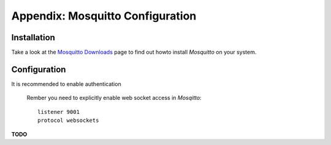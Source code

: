 .. _appx-mosquitto:

************
Appendix: Mosquitto Configuration
************

Installation
============

Take a look at the `Mosquitto Downloads <https://mosquitto.org/download/>`_ page to find out howto install *Mosquitto*
on your system.


Configuration
=============

It is recommended to enable authentication

 Rember you need to explicitly enable web socket access in *Mosqitto*::

   listener 9001
   protocol websockets



**TODO**
